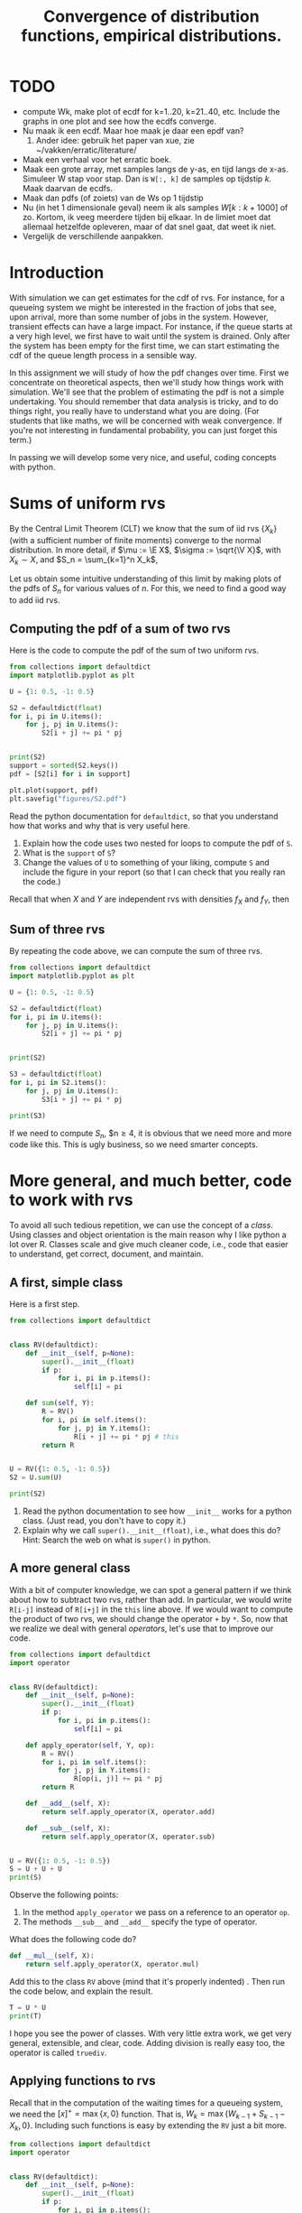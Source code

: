 #+title: Convergence of distribution functions, empirical distributions.
#+author: Nicky D. van Foreest

#+STARTUP: indent
#+STARTUP: showall
#+STARTUP: nolatexpreview
#+PROPERTY: header-args:emacs-lisp :eval no-export
#+PROPERTY: header-args:python :exports code :dir "./" :results output

#+OPTIONS: toc:nil author:nil date:nil title:t

#+LATEX_CLASS: subfiles
#+LATEX_CLASS_OPTIONS: [assignments]

#+begin_src emacs-lisp :exports results :results none :eval export
  (make-variable-buffer-local 'org-latex-title-command)
  (setq org-latex-title-command (concat "\\chapter{%t}\n"))
#+end_src

* TODO

- compute Wk, make plot of ecdf for k=1..20, k=21..40, etc. Include the graphs  in one plot and see how the ecdfs converge.
- Nu maak ik een ecdf. Maar hoe maak je daar een epdf van?
  1. Ander idee: gebruik het paper van xue, zie ~/vakken/erratic/literature/
-  Maak een verhaal voor het erratic boek.
- Maak een grote array, met samples langs de y-as, en tijd langs de x-as. Simuleer W stap voor stap. Dan is =W[:, k]= de  samples op tijdstip $k$. Maak daarvan de ecdfs.
- Maak dan pdfs (of zoiets) van de Ws op 1 tijdstip
- Nu (in het 1 dimensionale geval) neem ik als samples $W[k: k+1000]$ of zo. Kortom, ik veeg meerdere tijden bij elkaar. In de limiet moet dat allemaal hetzelfde opleveren, maar of dat snel gaat, dat weet ik niet.
- Vergelijk de verschillende aanpakken.


* Introduction

With simulation we can get estimates for the cdf of rvs. For instance,
for a queueing  system we might be interested in  the fraction of jobs
that see, upon  arrival, more than some number of  jobs in the system.
However, transient effects  can have a large impact.  For instance, if
the queue starts at a very high level, we first have to wait until the
system is drained. Only after the  system has been empty for the first
time, we can start estimating the cdf of the queue length process in a
sensible way.

In this assignment we will study of how the pdf changes over time.
First we concentrate on theoretical aspects, then we'll study how things work with simulation.
We'll see that the problem of estimating the pdf is not a simple undertaking.
You should remember that data analysis is tricky, and to do things right, you really have to understand what you are doing.
(For students that like maths, we will be concerned with weak convergence.
If you're not interesting in fundamental probability, you can just forget this term.)

In passing we will develop some very nice, and useful, coding concepts with python.

* Sums of uniform rvs

By the Central Limit Theorem (CLT) we know that the  sum of iid rvs $\{X_{k}\}$ (with a sufficient number of finite moments) converge to the normal distribution. In more detail, if $\mu := \E X$, $\sigma := \sqrt{\V X}$, with $X_{k}\sim X$, and $S_n = \sum_{k=1}^n X_k$,
\begin{align*}
\frac{S_n-n \mu}{\sqrt{n} \sigma} \to \Norm{0, 1}, \quad \textrm{as } n\to \infty.
\end{align*}

Let us obtain some intuitive understanding of this limit by making plots of the pdfs of $S_n$ for various values of $n$.  For this, we need to find a good way to add iid rvs.

** Computing the pdf of a sum of two rvs

Here is the code to compute the pdf of the sum of two uniform rvs.

#+begin_src python
from collections import defaultdict
import matplotlib.pyplot as plt

U = {1: 0.5, -1: 0.5}

S2 = defaultdict(float)
for i, pi in U.items():
    for j, pj in U.items():
        S2[i + j] += pi * pj


print(S2)
support = sorted(S2.keys())
pdf = [S2[i] for i in support]

plt.plot(support, pdf)
plt.savefig("figures/S2.pdf")
#+end_src

#+begin_exercise
Read the python documentation for =defaultdict=, so that you understand how that works and why that is very useful here.
1. Explain how the code uses two nested for loops to compute the pdf of ~S~.
2. What is the ~support~ of ~S~?
3. Change the values of ~U~ to something of your liking, compute ~S~ and include the figure in your report (so that I can check that you really ran the code.)
#+begin_hint
Recall that when $X$ and $Y$ are independent rvs with densities $f_X$ and $f_Y$, then
\begin{align*}
f_{X\pm Y}(n) &= \sum_i \sum_j f_X(i) f_Y(j)\1{i\pm j = n}.
\end{align*}
#+end_hint
#+end_exercise


** Sum of three rvs

By repeating the code above,  we can compute the sum of three rvs.

#+begin_src python
from collections import defaultdict
import matplotlib.pyplot as plt

U = {1: 0.5, -1: 0.5}

S2 = defaultdict(float)
for i, pi in U.items():
    for j, pj in U.items():
        S2[i + j] += pi * pj


print(S2)

S3 = defaultdict(float)
for i, pi in S2.items():
    for j, pj in U.items():
        S3[i + j] += pi * pj

print(S3)
#+end_src

If we need to compute $S_n$, $n\geq 4, it is obvious that we need more and more code like this. This is ugly business, so we need smarter concepts.

* More general, and much better, code to work with rvs

To avoid all such  tedious repetition, we can use the concept of a /class/. Using classes and object orientation is the main reason why I like python a lot over R. Classes scale and give much cleaner code, i.e., code that easier to understand, get correct, document, and maintain.

** A first, simple class

Here is a first step.

#+begin_src python
from collections import defaultdict


class RV(defaultdict):
    def __init__(self, p=None):
        super().__init__(float)
        if p:
            for i, pi in p.items():
                self[i] = pi

    def sum(self, Y):
        R = RV()
        for i, pi in self.items():
            for j, pj in Y.items():
                R[i + j] += pi * pj # this
        return R


U = RV({1: 0.5, -1: 0.5})
S2 = U.sum(U)

print(S2)
#+end_src

#+begin_exercise
1. Read the python documentation to see how ~__init__~ works for a python class. (Just read, you don't have to copy it.)
2. Explain why we call =super().__init__(float)=, i.e., what does this do? Hint: Search the web on what is =super()= in python.
#+end_exercise

** A more general class

With a bit of computer knowledge, we can spot a general pattern if we think about how to subtract two rvs, rather than add. In particular, we would write ~R[i-j]~ instead of ~R[i+j]~ in the ~this~ line above. If we would want to compute the product of two rvs, we should change the operator ~+~ by ~*~. So, now that we realize we deal with general /operators/, let's use that to improve our code.

#+begin_src python
from collections import defaultdict
import operator


class RV(defaultdict):
    def __init__(self, p=None):
        super().__init__(float)
        if p:
            for i, pi in p.items():
                self[i] = pi

    def apply_operator(self, Y, op):
        R = RV()
        for i, pi in self.items():
            for j, pj in Y.items():
                R[op(i, j)] += pi * pj
        return R

    def __add__(self, X):
        return self.apply_operator(X, operator.add)

    def __sub__(self, X):
        return self.apply_operator(X, operator.sub)


U = RV({1: 0.5, -1: 0.5})
S = U + U + U
print(S)
#+end_src

Observe the following points:
1. In the method =apply_operator= we pass on a reference to an operator ~op~.
2. The methods ~__sub__~ and =__add__= specify the type of operator.

#+begin_exercise
What does the following code do?
#+begin_src python
    def __mul__(self, X):
        return self.apply_operator(X, operator.mul)
#+end_src
Add this to the class ~RV~ above (mind that it's properly indented) . Then run the code below, and explain the result.

#+begin_src python
T = U * U
print(T)
#+end_src
#+end_exercise

I hope you see the power of classes. With very little extra work, we get very general, extensible, and clear, code. Adding division is really easy too, the operator is called =truediv=.

** Applying functions to rvs

Recall that in the computation of the waiting times for a queueing system, we need the $[x]^{+} = \max\{x, 0\}$ function.
That is, $W_k=\max\{W_{k-1} + S_{k-1} - X_{k}, 0\}$. Including such functions is easy by extending the ~RV~ just a bit more.

#+begin_src python
from collections import defaultdict
import operator


class RV(defaultdict):
    def __init__(self, p=None):
        super().__init__(float)
        if p:
            for i, pi in p.items():
                self[i] = pi

    def apply_operator(self, Y, op):
        R = RV()
        for i, pi in self.items():
            for j, pj in Y.items():
                R[op(i, j)] += pi * pj
        return R

    def apply_function(self, f):
        R = RV()
        for i, pi in self.items():
            R[f(i)] += pi
        return R

    def __add__(self, X):
        return self.apply_operator(X, operator.add)

    def __sub__(self, X):
        return self.apply_operator(X, operator.sub)

    def pos(self):
        return self.apply_function(lambda x: max(x, 0))


U = RV({1: 0.5, -1: 0.5})
print(U.pos())
#+end_src

#+begin_exercise
Run this, and explain  the results for ~U.pos()~.
#+begin_hint
It is well-known that
\begin{align*}
f_{h(X)}(n) &= \sum_{i} f_X(i)\1{h(i)=n}.
\end{align*}
#+end_hint

#+end_exercise


** Plotting the pmf

If we want to plot  the pmf, we need two extra methods pmf in the class ~RV~.

#+begin_src python
    def supp(self):
        return sorted(self.keys())

    def pmf(self):
        return [self[k] for k in self.supp()]
#+end_src

#+begin_exercise
Add this code to ~RV~. (Mind again, what you add, should be properly indented.) Then run the code for this example:
#+begin_src python
U = RV({1: 0.5, -1: 0.5})
S = U + U
S += S
S += S

plt.plot(S.supp(), S.pmf(), 'ko', ms=3)
plt.vlines(S.supp(), 0, S.pmf(), colors='k', linestyles='-', lw=1)
plt.tight_layout()
plt.savefig("figures/St.pdf")
#+end_src
Is the final ~S~ the sum of 2, 4, or 8  uniform rvs? Why?
#+end_exercise

# This code is just to have a complete working example.
# It need not be in the main file.
#+begin_src python :results none :exports none
from collections import defaultdict
import operator
import matplotlib.pyplot as plt


class RV(defaultdict):
    def __init__(self, p=None):
        super().__init__(float)
        if p:
            for i, pi in p.items():
                self[i] = pi

    def apply_operator(self, Y, op):
        R = RV()
        for i, pi in self.items():
            for j, pj in Y.items():
                R[op(i, j)] += pi * pj
        return R

    def apply_function(self, f):
        R = RV()
        for i, pi in self.items():
            R[f(i)] += pi
        return R

    def __add__(self, X):
        return self.apply_operator(X, operator.add)

    def __sub__(self, X):
        return self.apply_operator(X, operator.sub)

    def pos(self):
        return self.apply_function(lambda x: max(x, 0))

    def supp(self):
        return sorted(self.keys())

    def pmf(self):
        return [self[k] for k in self.supp()]


U = RV({1: 0.5, -1: 0.5})
S = U + U
S += S
S += S

plt.plot(S.supp(), S.pmf(), 'ko', ms=3)
plt.vlines(S.supp(), 0, S.pmf(), colors='k', linestyles='-', lw=1)
plt.tight_layout()
plt.savefig("figures/St.pdf")
#+end_src


** Comparison with the normal distribution

Let us compare the pmf of a sum of a bunch of discrete uniform rvs to the pdf of a normal rv. This is harder than you might think.

# This code is just to have a complete working example.
# It need not be in the main file.
#+begin_src python :results none :exports none
from collections import defaultdict
import operator
from scipy.stats import norm
import matplotlib.pyplot as plt


class RV(defaultdict):
    def __init__(self, p=None):
        super().__init__(float)
        if p:
            for i, pi in p.items():
                self[i] = pi

    def apply_operator(self, Y, op):
        R = RV()
        for i, pi in self.items():
            for j, pj in Y.items():
                R[op(i, j)] += pi * pj
        return R

    def apply_function(self, f):
        R = RV()
        for i, pi in self.items():
            R[f(i)] += pi
        return R

    def __add__(self, X):
        return self.apply_operator(X, operator.add)

    def __sub__(self, X):
        return self.apply_operator(X, operator.sub)

    def pos(self):
        return self.apply_function(lambda x: max(x, 0))

    def supp(self):
        return sorted(self.keys())

    def pmf(self):
        return [self[k] for k in self.supp()]


U = RV({1: 0.5, -1: 0.5})
S = U + U

for i in range(3):
    S += S

supp = S.supp()
delta = supp[1] - supp[0]
plt.clf()
plt.plot(S.supp(), S.pmf(), 'ko', ms=3)
plt.vlines(S.supp(), 0, S.pmf(), colors='k', linestyles='-', lw=1)
plt.plot(supp, delta * norm.pdf(supp, scale=4))
plt.tight_layout()
plt.savefig("figures/Snorm.pdf")
#+end_src


#+begin_exercise
Run this code.  Add this code to the code for ~RV~ (and remove other code that you don't use anymore).

#+begin_src python
from scipy.stats import norm

U = RV({1: 0.5, -1: 0.5})
S = U + U

for i in range(3):
    S += S

supp = S.supp()
delta = supp[1] - supp[0]
plt.plot(supp, S.pmf(), label="S")
plt.plot(supp, delta * norm.pdf(supp, scale=4))
plt.legend()
plt.savefig("figures/Snorm.pdf")
#+end_src

Explain why we have to set the scale to 4, and why we have to multiply the pdf of the normal by ~delta~ to get a pmf.
(Some motivational remarks: of course I forgot the scale and the ~delta~ at first.
To repair, I included the scale.
Then the result was still not OK, but I recalled that an extra factor, the ~delta~, is also necessary.)

#+end_exercise



* Convergence of the pdf of the waiting times

Suppose that $X_k$ is uniformly distributed on the set $\{1,2,4\}$ and $S_k$ uniform on the set $\{1,2,3\}$, so that $\rho<1$.
Starting with $W_{0}=5$, we like to construct the \emph{distribution} of the waiting times with the rule $W_{k}=[W_{k-1}+S_{k-1}-X_k]^+$.
Observe that this rule contains three steps.
1. The sum of two rvs: $Z_k = W_{k-1} + S_{k-1}$,
2. The difference of two rvs:  $Z_k' = Z_k - X_k$
3. Apply the function $[\cdot]^{+}$: $[Z_k']^+$.
If you have studied the code above, you should immediately conclude that we already have all code to compute and plot the pmf of $W_k$ for increasing values of $k$.

Here  is the code.

# This code is just to have a complete working example.
# It need not be in the main file.
#+begin_src python :results none :exports none
from collections import defaultdict
import operator
from scipy.stats import norm
import matplotlib.pyplot as plt


class RV(defaultdict):
    def __init__(self, p=None):
        super().__init__(float)
        if p:
            for i, pi in p.items():
                self[i] = pi

    def apply_operator(self, Y, op):
        R = RV()
        for i, pi in self.items():
            for j, pj in Y.items():
                R[op(i, j)] += pi * pj
        return R

    def apply_function(self, f):
        R = RV()
        for i, pi in self.items():
            R[f(i)] += pi
        return R

    def __add__(self, X):
        return self.apply_operator(X, operator.add)

    def __sub__(self, X):
        return self.apply_operator(X, operator.sub)

    def pos(self):
        return self.apply_function(lambda x: max(x, 0))

    def supp(self):
        return sorted(self.keys())

    def pmf(self):
        return [self[k] for k in self.supp()]


W = RV({30: 1})
X = RV({1: 1 / 3, 2: 1 / 3, 4: 1 / 3})
S = RV({1: 1 / 3, 2: 1 / 3, 3: 1 / 3})

plt.clf()
for n in range(1, 101):
    W += S - X
    W = W.pos()
    if n % 10 == 0:
        plt.plot(W.supp(), W.pmf(), label="k={}".format(n))


plt.axis([0, 50, 0, 0.3])
plt.savefig("figures/w-dists.pdf")
#+end_src

#+begin_src python
W = RV({30: 1})
X = RV({1: 1 / 3, 2: 1 / 3, 4: 1 / 3})
S = RV({1: 1 / 3, 2: 1 / 3, 3: 1 / 3})

for n in range(1, 101):
    W += S - X
    W = W.pos()
    if n % 10 == 0:
        plt.plot(W.supp(), W.pmf(), label="k={}".format(n))


plt.axis([0, 50, 0, 0.3])
plt.savefig("figures/w-dists.pdf")
#+end_src

#+begin_exercise
Run the code, include the graph, and explain what you see.
#+end_exercise


#+begin_exercise
Let's do a longer run. Replace the  code above by this code. Then run it, and explain what you see.
#+begin_src python

for n in range(1, 101):
    W += S - X
    W = W.pos()


for n in range(100, 301):
    W += S - X
    W = W.pos()
    if n % 50 == 0:
        plt.plot(W.supp(), W.pmf(), label="k={}".format(n))


plt.axis([0, 50, 0, 0.3])
plt.legend()
plt.savefig("figures/w-dists2.pdf")
#+end_src
#+end_exercise



* Using simulation to estimate the transient cdf of the waiting times

With the tools above we can compute how the cdf $F_{k}$, say, of $W_k$ behaves over time, i.e., as a function of $k$. It is apparent that $F_k$ converges to some limiting cdf $F$, say. (Don't forget, we are not proving anything with our numerical work; we just make certain claims plausible.)

Suppose that, instead of using the ~RV~ class to compute $F_k$, we would use simulation to /estimate/ $F_k$, how would we fare? This is what we'll work on in the remainder of this document.

The ECDF is easier to get then the EPDF. The latter requires the selection of bins.

We want to know the fraction of periods the queue length is longer than some value $q$, say. For this we will make the empirical distribution of the queue lengths.

** The empirical distribution function

Compute the pmf of simulated (or measured) data is always a bit awkward because we have to specify the bins in which we want to `throw the data'. A way to avoid this, is by using the /empirical distribution function (ecdf)/ rather than the pmf (estimated with bins).  Before we explain how  to compute the ecdf, here is the definition. Given a set of measurements $x_{1}, \ldots, x_n$, the ecdf is defined as
\begin{align*}
F(x) = \frac{1}{n}\sum_{i=1}^n \1{x_i \leq x}.
\end{align*}


Notwithstanding that this is a clean mathematical definition, we should stay clear from using it to /compute/ the ecdf (the numerical performance is absolutely terrible).
To make a ecdf, we follow three steps:
1. Sort the measurements.
2. Count how often each value occurs.
3. Normalize, so as to get a real cdf, i.e., a non-decreasing function with $\lim_{x\to -\infty} F(x) = 0$, and $\lim_{x\to\infty} F(x) = 1$.

#+begin_exercise
Suppose we measured the following set of interarrival times: $2, 5, 2, 1, 9, 5, 5, 5$. Use the three steps above to compute the ecdf /by hand/, so that you really understand how it works.
#+end_exercise

Here is some code that you should use to compare your answers.

#+begin_src python :results none
import numpy as np
import matplotlib.pyplot as plt

def ecdf(x):
    support, values = np.unique(x, return_counts=True)
    return support, values.cumsum() / values.sum()


x = [2, 5, 2, 1, 9, 5, 5, 5]
x, F = ecdf(x)
print(x, F)

plt.plot(x, F, drawstyle="steps-post")
plt.savefig("figures/ecdf.pdf")
#+end_src


#+begin_exercise
Read the numpy documentation on ~np.unique~ to understand what this function does. Why don't we have to sort ~x~ before calling ~np.unique~?
#+end_exercise

#+begin_exercise
Make the plot of ~F~, and discuss that the boundaries at the left and right are not fully ok. (We can repair this, but that is a bit work, which we don't do here.)
#+end_exercise


** Application to simulation of waiting times

Here is the code.

# +begin_src python :results none :dir # #

#/home/nicky/vakken/qts/queueing_book/assignment-sources/

#+begin_src python :results none
import itertools
import numpy as np
import matplotlib.pyplot as plt

np.random.seed(3)

def ecdf(x):
    support, values = np.unique(x, return_counts=True)
    return support, values.cumsum() / values.sum()


num =  1000 + 1 # I'll explain the 1 below
X = np.random.choice([1, 2, 4], size=num)
S = np.random.choice([1, 2, 3], size=num)
W = np.zeros(num)
W[0] = 30


step = num // 10
markers = itertools.cycle(['o', 's', 'v', '.'])

plt.clf()
plt.figure(figsize=(5, 3.5))
for n in range(1, num):
    W[n] = max(W[n - 1] + S[n - 1] - X[n], 0)
    if n % step == 0:
        supp, F = ecdf(W[n - step : n])
        plt.plot(supp, F, label=f"{n=}", marker=next(markers), markersize=3)

plt.legend()
plt.tight_layout()
plt.savefig("figures/w_ecdf.pdf")
#+end_src

Observe that we compute the ecdf of the waiting times as seen by jobs $n-100, n-99, \ldots, n-1$ for $n=100, 200, \ldots$.

#+begin_exercise
1. Explain how this simulaton works.
2. We include the 1 in ~num~to ensure that also the last part of the run is plotted. Remove the $+1$ to see what happens; that will reveal the problem.
3. You can skip the cycling through the markers, but it's a fun trick to know.
#+end_exercise

#+begin_exercise
Make plots with ~num = 1000 +1~, ~num = 10000 + 1~ and ~num = 50000 + 1~, and include these plots. Discuss what you see. If you conclude that data analysis with simulation is difficult, then you learned something really important.
#+end_exercise

The result in figure makes clear that this way of sampling is not a good method to understand  the transient behavior of $W$. For instance, the ecdf of $W$ for $n=100$ lies for a large part to the left of the ecdf $n=300$, but we can see that for still larger values $W$ must be quite small.

#+caption: The result of the simulation, with just sample
#+attr_latex: scale=0.75
#+label: fig:one_sample
[[file:figures/w_ecdf.pdf]]

** Using many samples paths

#+begin_src python :cache yes
import itertools
import numpy as np
from scipy.stats import uniform, expon
import matplotlib.pyplot as plt

np.random.seed(5)

def ecdf(x):
    support, values = np.unique(x, return_counts=True)
    return support, values.cumsum() / values.sum()


samples, num = 100, 1 + 1000
X = np.random.choice([1, 2, 4], size=(samples, num))
S = np.random.choice([1, 2, 3], size=(samples, num))
W = np.zeros((samples, num))
W[:, 0] = 30

step = num // 10
markers = itertools.cycle(['o', 's', 'v', '.'])

plt.clf()
plt.figure(figsize=(5, 3.5))
for n in range(1, num):
    W[:, n] = W[:, n - 1] + S[:, n - 1] - X[:, n]
    W[W[:, n] < 0, n] = 0
    if n % step == 0:
        x, F = ecdf(W[:, n])
        plt.plot(x, F, label=f"{n=}", marker=next(markers), markersize=3)

plt.legend()
plt.savefig("figures/w_samples_ecdf.pdf")
#+end_src

#+RESULTS[3b4751423c1931bd8290ba2892c53c5fac756ff9]:

#+caption: ecdf  sampled at the same period
#+attr_latex: scale=0.75
#+label: fig:many_samples

[[file:figures/w_samples_ecdf.pdf]]

We see much better behavior of the evolution of the ecdf of $W$. However, it comes at the cost of simulating many samples.

In this case we do =samples= \times =num= computations, which is 100 000.

* Empirical density functions

Before making epdf for the waiting times, we will first study how to make an epdf. There are many  methods; we will work with two: one simple and another that is based on ideas used in machine learning and neural networks. We will test the accuracy of each, and then apply the best (?) to finding the epdf for $W$.


** Using bins with different widths


Here is one idea to make a histogram of the epdf. Rather than setting one width for all bins, we make bins such that the probability to end up in any bin is the same for all bins. In more detail, for a given $n$, and $\{x_i\}_{i=1}^{N} the support of the ecdf $F$, set for $i=1,\ldots, n$,
\begin{align}
v_0 &= x_1, & v_i &= \min\{x_j : F(x_j) \geq i/n\}.
\end{align}
Then the (empirical) probability to hit the \(i\)th bin with width $\Delta_{i} = v_i-v_{i-1}$ is $1/n$. To normalize, set the height of the bin equal to $1/ n \Delta_{i}$.

The histogram function of =matplotlib= provides the =density= keyword to carry out the normalization for us.
#+begin_src python
import numpy as np
import matplotlib.pyplot as plt

np.random.seed(3)


def ecdf(x):
    support, values = np.unique(x, return_counts=True)
    return support, values.cumsum() / values.sum()


def epdf(supp, F, n=10):
    v = np.zeros(n + 1)
    idx = 0
    for i in range(n + 1):
        while F[idx] < i / n:
            idx += 1
        v[i] = supp[idx]
    # The code below can replace the while loop. Perhaps it is faster
    # because it runs in numpy, but it is certainly more wasteful.
    # for i in range(n + 1):
    #     idx = np.where(F >= i / n)[0][0]
    #     v = supp[idx]
    return v


labda = 1 / 3
X = np.random.exponential(scale=1 / labda, size=10000)
supp, F = ecdf(X)
bins = epdf(supp, F, n=30)
plt.clf()
plt.figure(figsize=(5, 2))
plt.hist(supp, bins=bins, density=True)
plt.plot(supp, labda * np.exp(-labda * supp))
plt.savefig("figures/epdf.pdf")
#+end_src

#+caption: The epdf for an $\Exp{\lambda}$ rv with $\lambda = 1/3$.
[[file:figures/epdf.pdf]]

**  Using function approximations

Another idea to find the epdf is to approximate $F$ by a smooth function $\phi$ and use $\phi'$ as an approximation for the pdf.
In this section we'll test this method. The ideas we develop here are of general interest; in machine learning, it's is known as using /radial basis functions/, c.f., [[https://en.wikipedia.org/wiki/Radial_basis_function_network][wikipedia]].

We start with a basis function \rho that has a peak at $x=0$ and then tapers off to the left and right:
\begin{align}
\rho(x) &= \frac{1}{1+(x/\sigma)^{2}}, & \rho'(x) &= -\frac{2 x/\sigma^2}{(\sigma^2+x^2)^{2}}.
\end{align}
Taking as centers the support $\{x_i\}$ of $F$,  the approximation becomes
\begin{equation}
\phi(x) = \sum_{i=0}^{N} a_i \rho(|x-x_i|),
\end{equation}
where the coefficients $\{a_i\}$ are to determined.

One way to find the coefficients is to solve the following minimization problem.
If our data points are $(x_i, y_i)$ with $y_i=F(x_i)$ the values of the ecdf then the problem becomes
\begin{align}
\min \sum_{j=1}^N (\phi(x_j) - y_j)^{2}.
\end{align}
Now
\begin{align}
\sum_{j=1}^N (\phi(x_j) - y_j) = \sum_{j=1}^N \sum_{i=1}^{N} (a_{i}\rho(|x_j-x_i|) - y_j),
\end{align}
which we can rewrite in matrix form as $G a - y$ with $G_{ij} = \rho(|x_i-x_j|)$.
Clearly, we can find $a$ as the least squares minimizer of $G a - y$.

To save some numerical work, we can consider a subset of  $\{x_i\}$ as the centers for $\rho$.

Here is the code that implements the above.
#+begin_src python
import numpy as np
from scipy.stats import uniform, expon
import matplotlib.pyplot as plt

np.random.seed(3)


def ecdf(x):
    support, values = np.unique(x, return_counts=True)
    return support, values.cumsum() / values.sum()


def rho(x):
    return 1 / (1 + (x / sigma) ** 2)


def rho_p(x):  # derivative of rho
    return -2 * x * sigma ** 2 / (sigma ** 2 + x ** 2) ** 2


rv = uniform()
N = 1000
x, F = ecdf(rv.rvs(size=N))
sigma = 20 * np.diff(x).max()  # 20 seems to work reasonably

centers = x[::10]
G = rho(np.abs(x[:, None] - centers[None, :]))
a = np.linalg.lstsq(G, F, rcond=None)[0] # rcond silences a warning

xi = np.linspace(x.min(), x.max(), 30) # points to test the approximation
phi = rho(np.abs(xi[:, None] - centers[None, :])) @ a
phi_p = rho_p(xi[:, None] - centers[None, :]) @ a


fig, (ax1, ax2) = plt.subplots(1, 2, figsize=(5, 2))
plt.rcParams.update({"text.usetex": True})
ax1.plot(x, F, 'k-', linewidth=1, label="ecdf")
ax1.plot(xi, phi, 'ko', ms=2, label="fit")
ax2.plot(xi, rv.pdf(xi), 'k-', linewidth=1, label="pdf")
ax2.plot(xi, phi_p, 'k.', ms=3, label="fit")
plt.legend()
plt.tight_layout()
fig.savefig('figures/epdf_expon.pdf')
#+end_src


In Fig~[[fig:expon]] we see that \phi lies very closely to the ecdf $F$, and  the epdf $\phi'$ approximates the pdf $f(x) = \lambda e^{-\lambda x}$ also very well. However, if we run the same code for a uniform rv (with the code =rv = uniform()=) we see from Fig~[[fig:uniform]] that $\phi'$ is not a good smooth approximation for the theorerical pdf $f(x) = 1$.

#+caption: The epdf for an $\Exp{\lambda}$ rv.
#+attr_latex: scale=0.75
#+label: fig:expon
[[file:figures/epdf_expon.pdf]]


#+caption: The epdf for a $\Unif{(0,1)}$ rv.
#+attr_latex: scale=0.75
#+label: fig:uniform
[[file:figures/epdf_uniform.pdf]]

Based on this insights and the reasons below, I will not use this method based on function approximation  any further.
- Function approximation is not guaranteed to work, and it requires fiddling with the smoothing parameter $\sigma$ and choosing the nodes, i.e., the number of basis functions. Hence, it is not fool-proof.
- This function method requires much more  computation power than using  bins.
- The maths is also (much) harder.
So, as far as I can see for the moment, using radial basis functions are mathematicall nice, but not useful for my goals.

** Application to the epdf of the waiting times

The above shows us that we can better stick to the different width bins methods to estimate the epdf of $W$. So that is what we do now.





* Restore my emacs settings   :noexport:

#+begin_src emacs-lisp :eval no-export
(modus-themes-load-vivendi)
(set-face-attribute 'default nil :height 100)
#+end_src

#+RESULTS:
